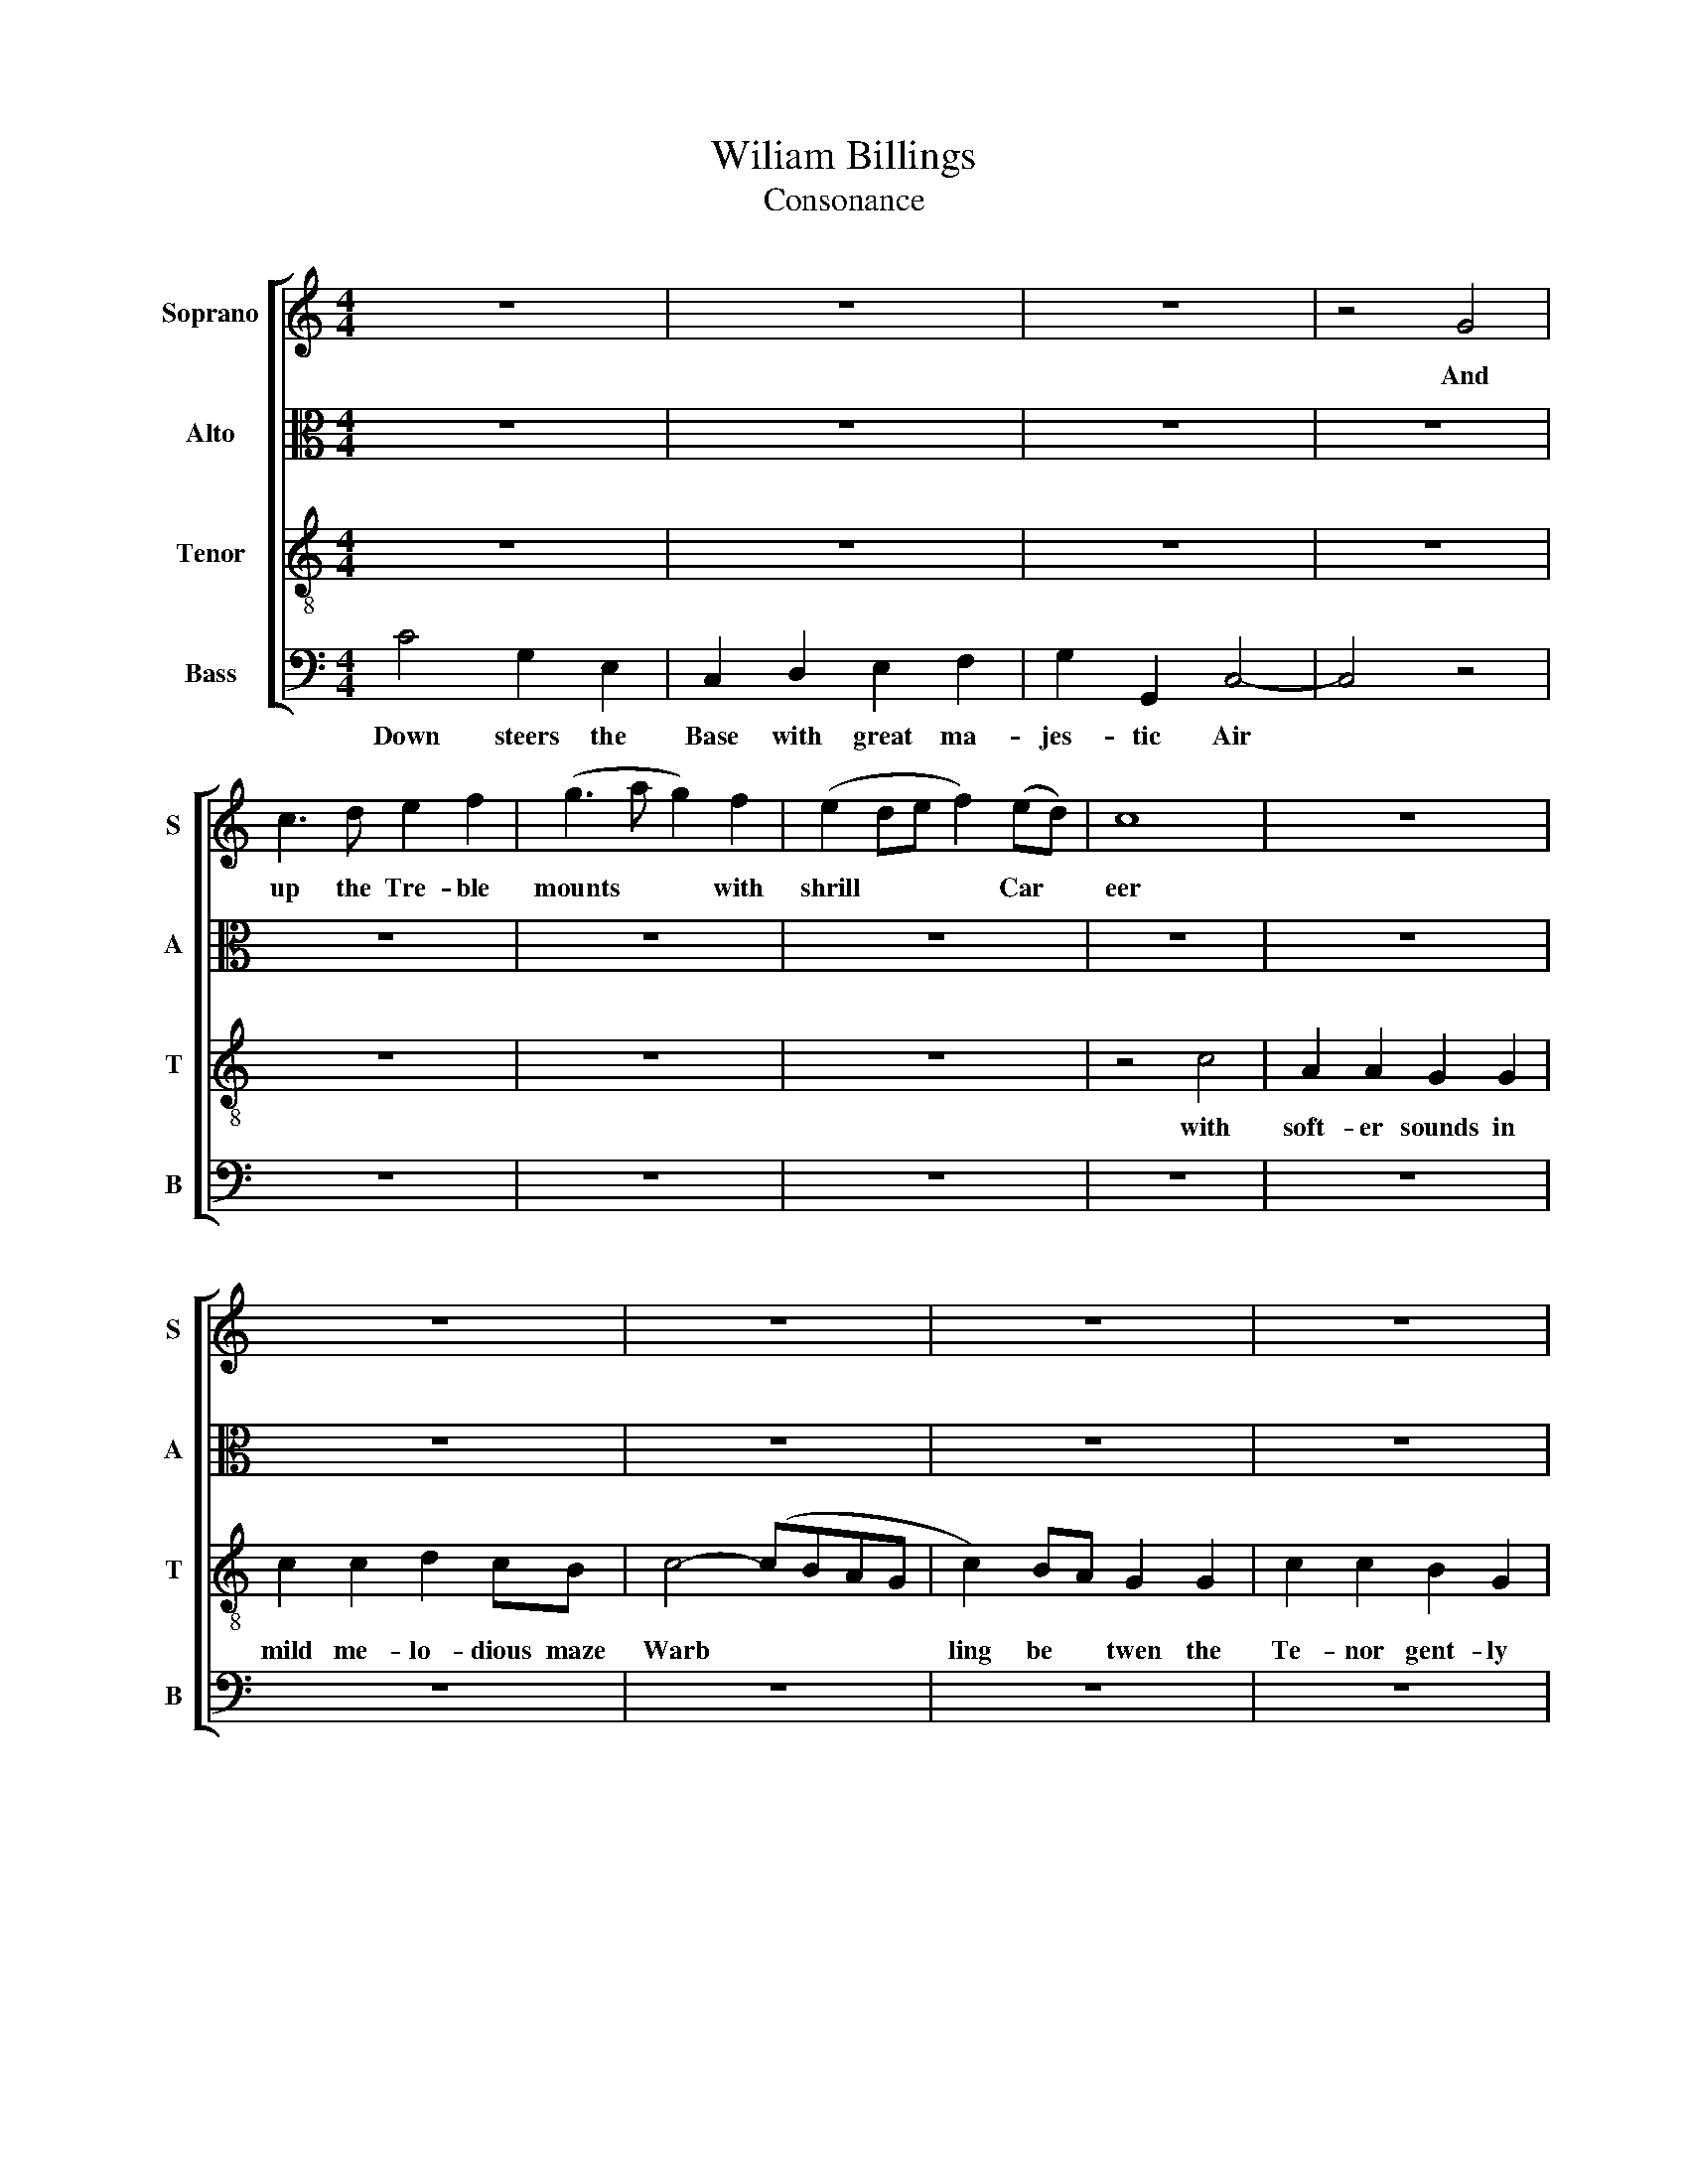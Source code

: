 X:1
T:Wiliam Billings
T:Consonance
%%score [ 1 2 3 4 ]
L:1/8
M:4/4
K:C
V:1 treble nm="Soprano" snm="S"
V:2 alto nm="Alto" snm="A"
V:3 treble-8 nm="Tenor" snm="T"
V:4 bass nm="Bass" snm="B"
V:1
 z8 | z8 | z8 | z4 G4 | c3 d e2 f2 | (g3 a g2) f2 | (e2 de f2) (ed) | c8 | z8 | z8 | z8 | z8 | z8 | %13
w: |||And|up the Tre- ble|mounts * * with|shrill * * * Car *|eer||||||
 z8 | z8 | z8 | z8 | z8 | z8 | z8 | z8 | z8 | z8 | z8 | z8 | z8 | z8 | z8 | z8 | z8 | z8 | z8 | %32
w: |||||||||||||||||||
 z8 | G4 c2 c2 | B2 G2 ccdc | d4 z4 | z8 | z8 | z8 | z8 | z8 | z8 | z8 | z8 | z8 | z4 G4 | %46
w: |||||||||||||and|
 c3 e d2 d2 | d6 (c>d) | e2 e2 e2 e2 | (dc)(BA) G2 c2 | B2 G2 c2 (dc) | d2 d2 d2 (cd) | %52
w: Sym- pa- the- tic-|strains in *|chant- ing winds their||||
 e2 e2 e2 d2 | c2 f2 e2 d2 | c6 c>d | e2 e2 e2 e2 | (dc)(BA) G2 c2 | B2 G2 c2 (dc) | %58
w: |||* * * their|rest * less * Race their||
 d2 d2 d2 (cd) | e2 e2 e2 d2 | c2 f2 e2 d2 | c8 |[M:3/2] z12 | z12 | z12 | z4 z4 e4 | %66
w: |||||||then|
 (g3 a g2) f2 e2 d2 |[M:2/2] c2 e2 f2 e2 | d4 (c2 B2) | (cd)(ef) g4 | f4 (ec)(df) | e2 d2 c4- | %72
w: Rolls * * the Rap- ture|thro the Air a-|round in *|the * full * mag-|ick me * lo *|dy of sound|
 c4 e4 | (d>ed>e) f4 | g2 c2 c2 c2 | G2 G2 c4 | c4 (cd)(ef) | g4 f4 | (gf)(ed) c2 B2 | c4 c4 | %80
w: * then|Rolls * * * the|Rap- ture thro the|Air a- round|in the * full *|mag- ick|me * lo * dy of|sound then|
 (B>cB>c d2) c2 | d2 G2 c2 G2 | A>B c2 d4 | e2 ee e2 c2 | cBcd G4 | (c3 B) A2 (Bc) | (d3 B) c4 | %87
w: Rolls * * * * the|Rap- ture thro the|Air * a- round|in the full mag- ic|me- lo- dy- of sound|in * the full *|ma * gick|
 e2 d2 c2 B2 | c8 | z8 | z8 | z8 | z8 | z8 | z8 | c4 (e2 c>e | d2 B>d c2) (A>c) | B2 G2 c2 (c>d) | %98
w: me- lo- dy- of|sound|||||||then Ro- * *|* * * lls the *|Rap- ture thro the *|
 e2 c2 d4 | e2 c2 (dc)(BA) | G4 c4 | (e>fe>f e2) d2 | c2 G2 d2 c2 | B2 A2 G4 | (c2 B2) c2 d2 | %105
w: Air a- round|thro the Air * a *|round *|||||
 (e2 c2) d4 | (ce) d2 c2 B2 | c4 c4 | (e>fe>f e2) d2 | c2 G2 d2 c2 | B2 A2 G4 | (c2 B2) c2 d2 | %112
w: |||||||
 (e2 c2) d4 | (ce) d2 c2 B2 | c8 |] %115
w: |||
V:2
 z8 | z8 | z8 | z8 | z8 | z8 | z8 | z8 | z8 | z8 | z8 | z8 | z8 | z8 | C4 E2 DE | F2 (EF) G2 G2 | %16
w: ||||||||||||||But if the As-|pi- ring * Al- tos|
 (G>AGF E2) F2 | G8 | (G2 F2) E2 F2 | G6 F2 | (E4 D2) E2 | (F2 E2) (D2 C2) | D6 z2 | %23
w: joins * * * * its|force|see * like the|Lark it|wings * its|Tow * 'ring *|course|
 (G2 F2) E2 D2 | C6 D2 | E6 G2 | (F2 E2) D2 C2 | G,4 G4 | E6 D2 | C6 D2 | (E3 F E2) G2 | %31
w: From * the bold|height it|hails the|Ech * o- ing|Base which|swells to|melt and|mix * * in|
 (F2 E2) D4 | C6 z2 | [EG]4 G2 G2 | G2 G2 AGFG | G2 (G>F) E2 F2 | G2 G2 AAG^F | G8 | z8 | z8 | z8 | %41
w: Close * em-|brace|||||||||
 z8 | z8 | z4 [EG]4 | A2 A2 G2 G2 | G6 G2 | G4 ^F4 | G6 G2 | G2 G2 G2 G2 | G2 G2 G2 G2 | %50
w: ||and|Sym- pa- the- tic|strains *|||||
 G2 G2 G2 A2 | A2 A2 A2 (GF) | E2 G2 G2 A2 | G2 A2 G2 G2 | G6 G2 | G2 G2 G2 G2 | G2 G2 G2 G2 | %57
w: |||||||
 G2 G2 G2 A2 | A2 A2 A2 (GF) | E2 G2 G2 A2 | G2 A2 G2 G2 | G8 |[M:3/2] z12 | z12 | z4 z4 E4 | %65
w: |||||||then|
 (G3 A G2) F2 E2 C2 | D2 D2 E2 F2 (G2 A2 |[M:2/2] G4) A2 AA | G2 A2 GFED | ([EG]8 | A4 G4) | z8 | %72
w: Rolls * * the Rap- ture|thro the Air a- round *|* in the full|mag- ick me- lo- dy of|sou-|* nd||
 (E3 F) (G>AG>A | G2) G2 G2 A2 | G2 G2 G2 (GF) | E4 A2 AA | A2 A2 GGAA | G4 A4 | (G>AG>A G2) G2 | %79
w: then * Rolls * * *|* the Rap- ture|thro the Air a *|round in the full|mag- ic me- lo- dy of|sound then|Rolls * * * * the|
 G2 G2 G4 | G6 ^F2 | G2 G2 A2 G2 | A2 A2 G4 | G4 G2 G2 | A4 G4 | G2 E2 F2 G2 | A4 G2 GF | %87
w: Rap- ture then|Rolls the|Rap- ture thro the|Air a- round|in the full|mag- ick|me- lo- dy of|sound in the full|
 E2 F2 GAGF | [EG]8 | z8 | z8 | z8 | z8 | G4 (A2 F>G | G2 E>G F2) (D>F) | E2 C2 (CD)(EF) | %96
w: mag- ick me- lo- dy- of|sound|||||then Ro * *|* * * lls the *|Rap- ture thro * the *|
 G2 (GF) E4 | G2 GG A2 A2 | GGGG A4 | G2 G2 G2 G2 | G4 [EG]4 | (G>FE>F G2) G2 | G2 E2 A2 G2 | %103
w: Air a * round|in the full mag- ick|me- lo- dy- of sound|me- lo dy of|sound *|||
 G2 ^F2 G4 | (G2 ^F2) G2 A2 | G4 A4 | G2 A2 G2 G2 | [EEGG]4 [EG]4 | (G>FE>F G2) G2 | G2 E2 A2 G2 | %110
w: |||||||
 G2 ^F2 G4 | (G2 ^F2) G2 A2 | G4 A4 | G2 A2 G2 G2 | [EEG]8 |] %115
w: |||||
V:3
 z8 | z8 | z8 | z8 | z8 | z8 | z8 | z4 c4 | A2 A2 G2 G2 | c2 c2 d2 cB | c4- (cBAG | c2) BA G2 G2 | %12
w: |||||||with|soft- er sounds in|mild me- lo- dious maze|Warb * * * *|ling be * twen the|
 c2 c2 B2 G2 | c8 | z8 | z8 | z8 | z8 | z8 | z8 | z8 | z8 | z8 | z8 | z8 | z8 | z8 | z8 | z8 | z8 | %30
w: Te- nor gent- ly|plays|||||||||||||||||
 z8 | z8 | z8 | c4 e2 e2 | d2 d2 defe | d2 d2 c2 c2 | d2 e2 fedc | d8 | z8 | z8 | z8 | z8 | z8 | %43
w: |||though diff- rent|Sys- tmes all the parts di-|vide by Mus- ics|Chord the dis ant Notes are|ty'd||||||
 z4 G4 | c3 d e2 c2 | (d4 c2) B2 | (c2 B2) A4 | G6 G2 | c2 c2 c2 (Bc) | d2 d2 d2 (cd) | %50
w: and|Sym- path- et- ic|strains * in-|chant * ing|winds their|rest- less Race their *|rest- less Race their *|
 e2 e2 e2 (de) | f2 f2 f2 (ef) | g2 e2 c2 f2 | e2 d2 c2 B2 | c6 G2 | c2 c2 c2 (Bc) | %56
w: rest- less Race their *|rest- less Race their *|rest- less Race till|all the parts are|join'd their|rest- less Race their *|
 d2 d2 d2 (cd) | e2 e2 e2 (de) | f2 f2 f2 (ef) | g2 e2 c2 f2 | e2 d2 c2 B2 | c8 |[M:3/2] z12 | %63
w: rest- less Race their *|rest- less Race their *|rest- less Race their *|rest- less Race till|all the parts are|join'd||
 z4 z4 e4 | (g3 b g2) f2 e2 c2 | c2 c2 c2 G2 c4 | d4 c2 B2 c4 |[M:2/2] G4 A2 c2 | d4 e2 f2 | %69
w: thn|Rolls * * the Rap- ture|thro the Air a- round|in the full mag-|ick me- lod|dy- me lo|
 (gf)(ed) c4- | c4 (e3 f) | (g3 a g2) f2 | e2 c2 c2 c2 | B2 c2 d4 | (c2 B2) (cd)(ef) | g4 f4 | %76
w: dy * of * sou-|nd then *|Rolls * * the|Rap- ture thro the|Air a- round|in * the * full *|mag- ick|
 (ec)(df) e2 d2 | (c3 e d3 f | e3 f d3 e) | c4 e4 | (d>ed>e d2) c2 | B2 G2 c2 c2 | f2 e2 d4 | %83
w: me * lo * dy of|sou * * *||nd then|Ro * * * lls the|Rap- ture thro the|Air a- round|
 c2 cc c2 c2 | cdef g4 | e4 d2 e2 | f4 e4 | g2 f2 e2 d2 | c8 | z8 | z8 | c4 (e2 c>e | %92
w: in the full mag- ick|me- lo- dy of sound|in the full|mag- ick|me- lo- dy of|sound|||then Ro * *|
 d2 B>d c2) (A>c) | B2 G2 c2 (c>d) | e2 c2 d4 | (ed)ef g2 g2 | gfed c4 | (d2 e2) d2 c2 | g4 f4 | %99
w: * * * lls the *|Rap- ture thro the *|Air a- round|in * the full mag- ick|me- lo- dy of sound|in * the full|mag- ick|
 e2 e2 d2 d2 | d4 c4 | (c>dc>d c2) d2 | e2 c2 f2 e2 | d2 c2 d4 | (c2 d2) e2 f2 | g4 f4 | %106
w: me- lo- dy of|sound then|Roll * * * s the|Rap- ture thro the|Air a- round|in * the full|mag- ic|
 (ec)(df) e2 d2 | c4 c4 | (c>dc>d c2) d2 | e2 c2 f2 e2 | d2 c2 d4 | (c2 d2) e2 f2 | g4 f4 | %113
w: me * lo * dy of|sound then|Roll * * * s the|Rap- ture thro the|Air a- round|in * the full|mag- ic|
 (ec)(df) e2 d2 | c8 |] %115
w: me * lo * dy of|sound|
V:4
 C4 G,2 E,2 | C,2 D,2 E,2 F,2 | G,2 G,,2 C,4- | C,4 z4 | z8 | z8 | z8 | z8 | z8 | z8 | z8 | z8 | %12
w: Down steers the|Base with great ma-|jes- tic Air||||||||||
 z8 | z8 | z8 | z8 | z8 | z8 | z8 | z8 | z8 | z8 | z8 | z8 | z8 | z8 | z8 | z4 [G,,G,]4 | %28
w: ||||||||||||||||
 [A,,A,]6 [B,,B,]2 | [C,C]6 [B,,B,]2 | [A,,A,]6 [C,E,]2 | [F,,F,]4 [G,,G,]4 | C,6 z2 | %33
w: |||||
 C,4 C,2 C,2 | G,2 G,2 F,E,D,C, | [G,,G,]2 [G,,G,]2 [A,,A,]2 [A,,A,]2 | %36
w: |||
 [G,,G,]2 [C,C]2 [D,D][C,C][B,,B,][A,,A,] | [G,,G,]6 G,2 | A,3 G, A,2 B,2 | (C3 B, A,2) G,2 | %40
w: |* and|Sym- pa- the- tic|Strains * * in|
 (F,2 E,2) D,2 C,2 | (G,3 A, G,2) F,2 | E,4 D,4 | C,4 E,4 | F,4 E,4 | G,4 E,4 | C,2 C,2 D,2 D,2 | %47
w: Chant * ing *|winds * * their|Rest- less|Race their|rest- less|Race till|all the parts are|
 G,,6 C,2 | C,2 C,2 C,2 C,2 | G,2 G,2 G,2 F,2 | E,2 E,2 E,2 (F,E,) | D,2 D,2 D,2 (E,D,) | %52
w: join'd *|||||
 C,2 C,2 C,2 D,2 | E,2 F,2 G,2 G,,2 | C,6 C,2 | C,2 C,2 C,2 C,2 | G,2 G,2 G,2 G,2 | %57
w: |||||
 E,2 E,2 E,2 (F,E,) | D,2 D,2 D,2 (E,D,) | C,2 C,2 C,2 D,2 | E,2 F,2 G,2 G,,2 | C,8 | %62
w: |||||
[M:3/2] z4 z4 E,4 | (G,3 A, G,2) F,2 E,2 C,2 | C,3 F, E,2 D,2 C,4 | C,2 C,C, C,2 C,2 C,D,E,F, | %66
w: then|Rolls * * the Rap- ture|thro the Air a- round|in the full ma- gic me- lo- dy- of|
 (G,3 F,) (E,2 D,2) C,2 F,2 |[M:2/2] (E,2 C,2) F,4 | G,2 F,2 E,2 D,2 | C,8- | C,8- | C,8 | z4 E,4 | %73
w: sound * in * the full|mag * ick|me- lo dy of|sou||nd||
 (G,>A,G,>A, G,2) F,2 | E,2 C,2 C,2 (C,D,) | E,2 C,2 F,4 | A,4 G,2 G,2 | E,4 D,4 | %78
w: |||||
 (C,D,)(E,F,) G,2 G,2 | C,4 C,4 | G,6 A,2 | G,2 E,2 F,2 E,2 | D,2 C,2 G,4 | C4 G,2 E,2 | F,4 E,4 | %85
w: |||||||
 C,2 C,2 F,2 E,2 | D,4 C,2 C,C, | C,2 D,2 E,F,G,G, | C,8 | G,4 A,2 F,>A, | (G,2 E,>G, F,2 D,>)F, | %91
w: ||||then Ro * *|* * * * lls the|
 E,2 C,2 (C,D,)(E,F,) | G,2 G,,2 C,4 | G,4 F,2 F,2 | E,4 D,4 | C,2 C,2 C,2 C,2 | G,4 A,4 | %97
w: Rap- ture thro * the *|Air a- round|in the full|ma- gick|me- lo- dy- of-|sound in|
 G,2 E,2 F,4 | E,4 D,2 D,2 | C,2 C,2 [G,,G,-]4 | [G,,G,]4 C,4 | C,6 G,2 | C2 C,2 D,2 (E,F,) | %103
w: the full mag-|ick me- lo-|dy- of sound||||
 G,2 A,2 G,4 | (E,2 D,2) C,2 F,2 | E,4 D,4 | E,2 F,2 G,2 [G,,G,]2 | C,4 C,4 | C,6 G,2 | %109
w: ||||||
 C2 C,2 D,2 (E,F,) | G,2 A,2 G,4 | (E,2 D,2) C,2 F,2 | E,4 D,4 | E,2 F,2 G,2 [G,,G,]2 | C,8 |] %115
w: ||||||

